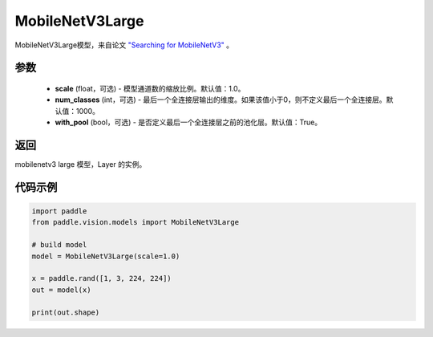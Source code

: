 .. _cn_api_paddle_vision_models_MobileNetV3Large:

MobileNetV3Large
-------------------------------

.. py:class:: paddle.vision.models.MobileNetV3Large(scale=1.0, num_classes=1000, with_pool=True)


MobileNetV3Large模型，来自论文 `"Searching for MobileNetV3" <https://arxiv.org/abs/1905.02244>`_ 。

参数
:::::::::
  - **scale** (float，可选) - 模型通道数的缩放比例。默认值：1.0。
  - **num_classes** (int，可选) - 最后一个全连接层输出的维度。如果该值小于0，则不定义最后一个全连接层。默认值：1000。
  - **with_pool** (bool，可选) - 是否定义最后一个全连接层之前的池化层。默认值：True。

返回
:::::::::
mobilenetv3 large 模型，Layer 的实例。

代码示例
:::::::::

.. code-block:: python

    import paddle
    from paddle.vision.models import MobileNetV3Large

    # build model
    model = MobileNetV3Large(scale=1.0)

    x = paddle.rand([1, 3, 224, 224])
    out = model(x)

    print(out.shape)
